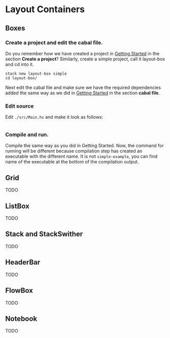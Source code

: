 * Layout Containers
** Boxes
*** Create a project and edit the cabal file.
Do you remember how we have created a project in [[file:2-getting-started.org][Getting Started]] in the section
*Create a project*? Similarly, create a simple project, call it layout-box and cd
into it.
#+BEGIN_EXAMPLE
stack new layout-box simple
cd layout-box/
#+END_EXAMPLE

Next edit the cabal file and make sure we have the required dependencies added
the same way as we did in [[file:2-getting-started.org][Getting Started]] in the section *cabal file*.
*** Edit source
Edit ~./src/Main.hs~ and make it look as follows:
#+BEGIN_SRC haskell

#+END_SRC
*** Compile and run.
Compile the same way as you did in Getting Started. Now, the command for running
will be different because compilation step has created an executable with the
different name. It is not ~simple-example~, you can find name of the executable
at the bottom of the compilation output.
** Grid
TODO
** ListBox
TODO
** Stack and StackSwither
TODO
** HeaderBar
TODO
** FlowBox
TODO
** Notebook
TODO
